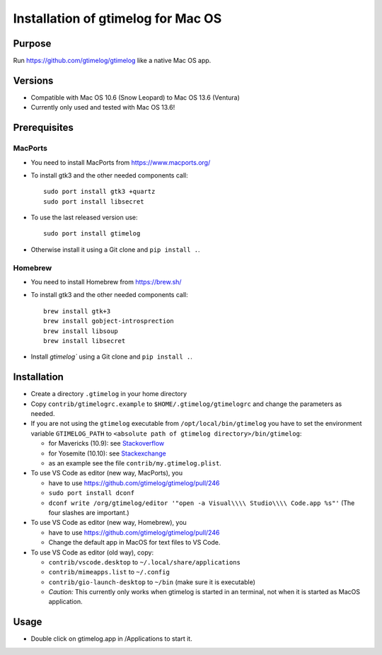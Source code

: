 ====================================
 Installation of gtimelog for Mac OS
====================================

Purpose
=======

Run https://github.com/gtimelog/gtimelog like a native Mac OS app.

Versions
========

- Compatible with Mac OS 10.6 (Snow Leopard) to Mac OS 13.6 (Ventura)

- Currently only used and tested with Mac OS 13.6!

Prerequisites
=============

MacPorts
--------

- You need to install MacPorts from https://www.macports.org/

- To install gtk3 and the other needed components call::

      sudo port install gtk3 +quartz
      sudo port install libsecret

- To use the last released version use::

      sudo port install gtimelog

- Otherwise install it using a Git clone and ``pip install .``.

Homebrew
--------

- You need to install Homebrew from https://brew.sh/

- To install gtk3 and the other needed components call::

      brew install gtk+3
      brew install gobject-introsprection
      brew install libsoup
      brew install libsecret

- Install `gtimelog`` using a Git clone and ``pip install .``.


Installation
============

- Create a directory ``.gtimelog`` in your home directory

- Copy ``contrib/gtimelogrc.example`` to ``$HOME/.gtimelog/gtimelogrc`` and change the
  parameters as needed.

- If you are not using the ``gtimelog`` executable from
  ``/opt/local/bin/gtimelog`` you have to set the environment variable
  ``GTIMELOG_PATH`` to ``<absolute path of gtimelog directory>/bin/gtimelog``:

  - for Mavericks (10.9): see Stackoverflow_

  - for Yosemite (10.10): see Stackexchange_

  - as an example see the file ``contrib/my.gtimelog.plist``.

- To use VS Code as editor (new way, MacPorts), you

  - have to use https://github.com/gtimelog/gtimelog/pull/246

  - ``sudo port install dconf``

  - ``dconf write /org/gtimelog/editor '"open -a Visual\\\\ Studio\\\\ Code.app %s"'``
    (The four slashes are important.)

- To use VS Code as editor (new way, Homebrew), you

  - have to use https://github.com/gtimelog/gtimelog/pull/246

  - Change the default app in MacOS for text files to VS Code.

- To use VS Code as editor (old way), copy:

  - ``contrib/vscode.desktop`` to ``~/.local/share/applications``

  - ``contrib/mimeapps.list`` to ``~/.config``

  - ``contrib/gio-launch-desktop`` to ``~/bin`` (make sure it is executable)

  - *Caution:* This currently only works when gtimelog is started in an
    terminal, not when it is started as MacOS application.

.. _Stackoverflow : http://stackoverflow.com/questions/135688/setting-environment-variables-in-os-x
.. _Stackexchange : http://apple.stackexchange.com/questions/106355/setting-the-system-wide-path-environment-variable-in-mavericks

Usage
=====

- Double click on gtimelog.app in /Applications to start it.
